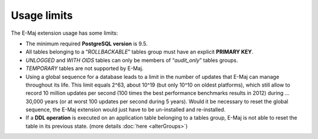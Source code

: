 Usage limits
============

The E-Maj extension usage has some limits:

* The minimum required **PostgreSQL version** is 9.5.
* All tables belonging to a “*ROLLBACKABLE*” tables group must have an explicit **PRIMARY KEY**.
* *UNLOGGED* and *WITH OIDS* tables can only be members of “*audit_only*” tables groups.
* *TEMPORARY* tables are not supported by E-Maj.
* Using a global sequence for a database leads to a limit in the number of updates that E-Maj can manage throughout its life. This limit equals 2^63, about 10^19 (but only 10^10 on oldest platforms), which still allow to record 10 million updates per second (100 times the best performance benchmarks results in 2012) during … 30,000 years (or at worst 100 updates per second during 5 years). Would it be necessary to reset the global sequence, the E-Maj extension would just have to be un-installed and re-installed.
* If a **DDL operation** is executed on an application table belonging to a tables group, E-Maj is not able to reset the table in its previous state. (more details :doc:`here <alterGroups>`)

